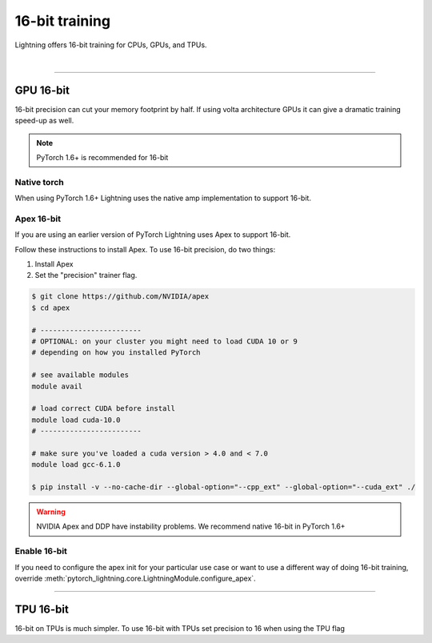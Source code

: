 .. testsetup:: *

    from pytorch_lightning.trainer.trainer import Trainer

.. _amp:

16-bit training
=================
Lightning offers 16-bit training for CPUs, GPUs, and TPUs.

.. raw:: html

    <video width="50%" max-width="400px" controls
    poster="https://pl-bolts-doc-images.s3.us-east-2.amazonaws.com/pl_docs/trainer_flags/yt_thumbs/thumb_precision.png"
    src="https://pl-bolts-doc-images.s3.us-east-2.amazonaws.com/pl_docs/yt/Trainer+flags+9+-+precision_1.mp4"></video>

|


----------

GPU 16-bit
----------
16-bit precision can cut your memory footprint by half.
If using volta architecture GPUs it can give a dramatic training speed-up as well.

.. note:: PyTorch 1.6+ is recommended for 16-bit

Native torch
^^^^^^^^^^^^
When using PyTorch 1.6+ Lightning uses the native amp implementation to support 16-bit.

.. testcode::
    :skipif: not _APEX_AVAILABLE and not _NATIVE_AMP_AVAILABLE and torch.cuda.device_count() < 1

    # turn on 16-bit
    trainer = Trainer(precision=16)

Apex 16-bit
^^^^^^^^^^^
If you are using an earlier version of PyTorch Lightning uses Apex to support 16-bit.

Follow these instructions to install Apex.
To use 16-bit precision, do two things:

1. Install Apex
2. Set the "precision" trainer flag.

.. code-block:: bash

    $ git clone https://github.com/NVIDIA/apex
    $ cd apex

    # ------------------------
    # OPTIONAL: on your cluster you might need to load CUDA 10 or 9
    # depending on how you installed PyTorch

    # see available modules
    module avail

    # load correct CUDA before install
    module load cuda-10.0
    # ------------------------

    # make sure you've loaded a cuda version > 4.0 and < 7.0
    module load gcc-6.1.0

    $ pip install -v --no-cache-dir --global-option="--cpp_ext" --global-option="--cuda_ext" ./

.. warning:: NVIDIA Apex and DDP have instability problems. We recommend native 16-bit in PyTorch 1.6+

Enable 16-bit
^^^^^^^^^^^^^

.. testcode::
    :skipif: not _APEX_AVAILABLE and not _NATIVE_AMP_AVAILABLE torch.cuda.device_count() < 1

    # turn on 16-bit
    trainer = Trainer(amp_level='O2', precision=16)

If you need to configure the apex init for your particular use case or want to use a different way of doing
16-bit training, override   :meth:`pytorch_lightning.core.LightningModule.configure_apex`.

----------

TPU 16-bit
----------
16-bit on TPUs is much simpler. To use 16-bit with TPUs set precision to 16 when using the TPU flag

.. testcode::
    :skipif: not _TPU_AVAILABLE

    # DEFAULT
    trainer = Trainer(tpu_cores=8, precision=32)

    # turn on 16-bit
    trainer = Trainer(tpu_cores=8, precision=16)

